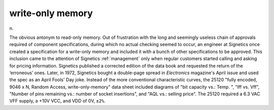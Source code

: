 .. _write-only-memory:

============================================================
write-only memory
============================================================

n\.

The obvious antonym to read-only memory.
Out of frustration with the long and seemingly useless chain of approvals required of component specifications, during which no actual checking seemed to occur, an engineer at Signetics once created a specification for a write-only memory and included it with a bunch of other specifications to be approved.
This inclusion came to the attention of Signetics :ref:`management` only when regular customers started calling and asking for pricing information.
Signetics published a corrected edition of the data book and requested the return of the ‘erroneous’ ones.
Later, in 1972, Signetics bought a double-page spread in *Electronics* magazine's April issue and used the spec as an April Fools' Day joke.
Instead of the more conventional characteristic curves, the 25120 "fully encoded, 9046 x N, Random Access, write-only-memory" data sheet included diagrams of "bit capacity vs.: Temp.
", "Iff vs. Vff", "Number of pins remaining vs.: number of socket insertions", and "AQL vs.: selling price".
The 25120 required a 6.3 VAC VFF supply, a +10V VCC, and VDD of 0V, ``±2%``\.

